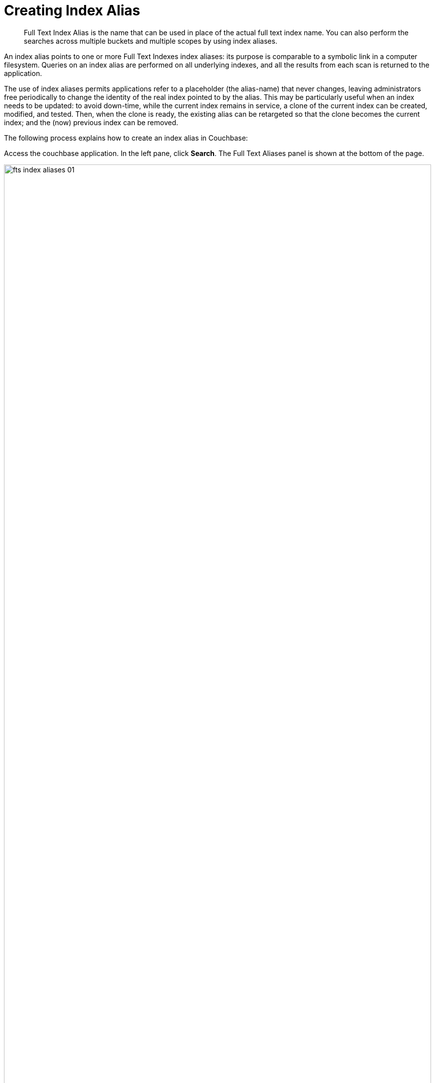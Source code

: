 = Creating Index Alias

[abstract]
Full Text Index Alias is the name that can be used in place of the actual full text index name. You can also perform the searches across multiple buckets and multiple scopes by using index aliases.
 
An index alias points to one or more Full Text Indexes index aliases: its purpose is comparable to a symbolic link in a computer filesystem. Queries on an index alias are performed on all underlying indexes, and all the results from each scan is returned to the application.

The use of index aliases permits applications refer to a placeholder (the alias-name) that never changes, leaving administrators free periodically to change the identity of the real index pointed to by the alias. This may be particularly useful when an index needs to be updated: to avoid down-time, while the current index remains in service, a clone of the current index can be created, modified, and tested. Then, when the clone is ready, the existing alias can be retargeted so that the clone becomes the current index; and the (now) previous index can be removed.

The following process explains how to create an index alias in Couchbase:

Access the couchbase application. In the left pane, click *Search*. The Full Text Aliases panel is shown at the bottom of the page.

[#fts_full_text_aliases_panel]
image::fts-index-aliases-01.png[,100%,align=left]

Now, click *+ Add Alias* to add  new alias. The Add Alias page opens.

[#fts_add_alias_screen]
image::fts-index-aliases-02.png[,100%,align=left]

In the Add Alias page, add the alias name in the *Index Name* field. After that select one or more indexes from the *Target Indexes* list for which you want to add an alias. The selected index is highlighted in a separate color.

Finally, click *Create Index Alias*. The new index alias is added to the list in the Full Text Aliases panel.

[#fts_add_alias_page_with_alias]
image::fts-index-aliases-03.png[,100%,align=left]

=== **R**ole **B**ased **A**ccess **C**ontrol rules for Index-Alias

For accessing an index-alias, the user needs to have the reader permissions for all the comprising index definitions in the alias.

=== Index Lifecycle Implications

If any of the index definition comprised within the index-alias gets deleted, then the index-alias would become invalid immediately. It would throw respective error messages upon any further access.
